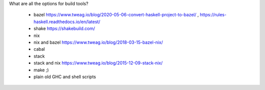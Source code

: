 What are all the options for build tools?

  * bazel https://www.tweag.io/blog/2020-05-06-convert-haskell-project-to-bazel/ , https://rules-haskell.readthedocs.io/en/latest/
  * shake https://shakebuild.com/
  * nix
  * nix and bazel https://www.tweag.io/blog/2018-03-15-bazel-nix/
  * cabal
  * stack
  * stack and nix https://www.tweag.io/blog/2015-12-09-stack-nix/
  * make ;)
  * plain old GHC and shell scripts
